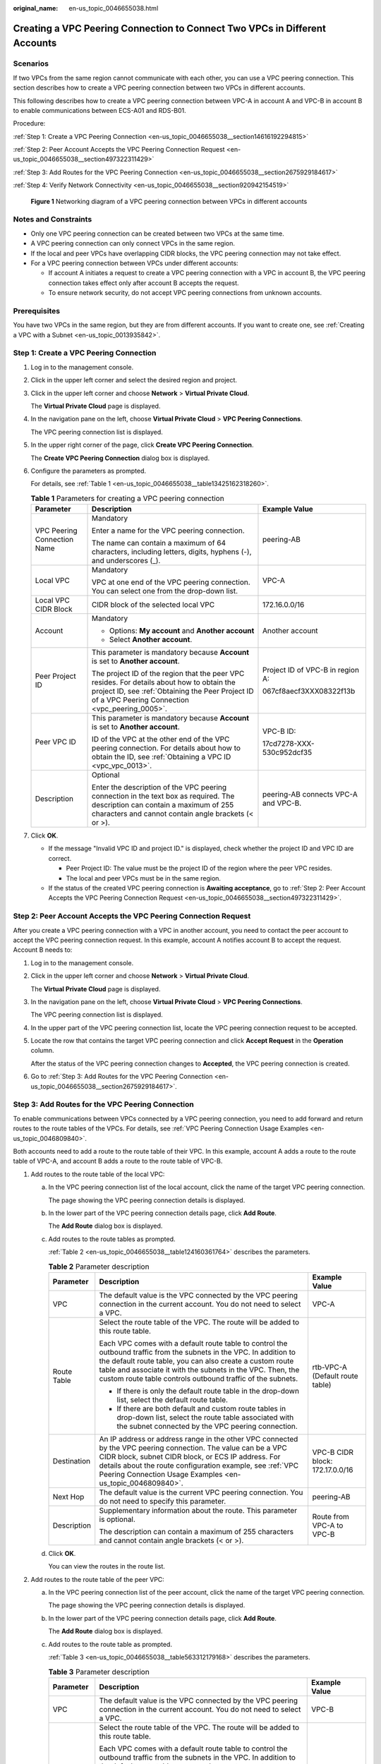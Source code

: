 :original_name: en-us_topic_0046655038.html

.. _en-us_topic_0046655038:

Creating a VPC Peering Connection to Connect Two VPCs in Different Accounts
===========================================================================

Scenarios
---------

If two VPCs from the same region cannot communicate with each other, you can use a VPC peering connection. This section describes how to create a VPC peering connection between two VPCs in different accounts.

This following describes how to create a VPC peering connection between VPC-A in account A and VPC-B in account B to enable communications between ECS-A01 and RDS-B01.

Procedure:

:ref:`Step 1: Create a VPC Peering Connection <en-us_topic_0046655038__section14616192294815>`

:ref:`Step 2: Peer Account Accepts the VPC Peering Connection Request <en-us_topic_0046655038__section497322311429>`

:ref:`Step 3: Add Routes for the VPC Peering Connection <en-us_topic_0046655038__section2675929184617>`

:ref:`Step 4: Verify Network Connectivity <en-us_topic_0046655038__section920942154519>`


.. figure:: /_static/images/en-us_image_0000001818823598.png
   :alt: **Figure 1** Networking diagram of a VPC peering connection between VPCs in different accounts

   **Figure 1** Networking diagram of a VPC peering connection between VPCs in different accounts

Notes and Constraints
---------------------

-  Only one VPC peering connection can be created between two VPCs at the same time.
-  A VPC peering connection can only connect VPCs in the same region.

-  If the local and peer VPCs have overlapping CIDR blocks, the VPC peering connection may not take effect.

-  For a VPC peering connection between VPCs under different accounts:

   -  If account A initiates a request to create a VPC peering connection with a VPC in account B, the VPC peering connection takes effect only after account B accepts the request.
   -  To ensure network security, do not accept VPC peering connections from unknown accounts.

Prerequisites
-------------

You have two VPCs in the same region, but they are from different accounts. If you want to create one, see :ref:`Creating a VPC with a Subnet <en-us_topic_0013935842>`.

.. _en-us_topic_0046655038__section14616192294815:

Step 1: Create a VPC Peering Connection
---------------------------------------

#. Log in to the management console.

2. Click |image1| in the upper left corner and select the desired region and project.

3. Click |image2| in the upper left corner and choose **Network** > **Virtual Private Cloud**.

   The **Virtual Private Cloud** page is displayed.

4. In the navigation pane on the left, choose **Virtual Private Cloud** > **VPC Peering Connections**.

   The VPC peering connection list is displayed.

5. In the upper right corner of the page, click **Create VPC Peering Connection**.

   The **Create VPC Peering Connection** dialog box is displayed.

6. Configure the parameters as prompted.

   For details, see :ref:`Table 1 <en-us_topic_0046655038__table13425162318260>`.

   .. _en-us_topic_0046655038__table13425162318260:

   .. table:: **Table 1** Parameters for creating a VPC peering connection

      +-----------------------------+--------------------------------------------------------------------------------------------------------------------------------------------------------------------------------------------------+--------------------------------------+
      | Parameter                   | Description                                                                                                                                                                                      | Example Value                        |
      +=============================+==================================================================================================================================================================================================+======================================+
      | VPC Peering Connection Name | Mandatory                                                                                                                                                                                        | peering-AB                           |
      |                             |                                                                                                                                                                                                  |                                      |
      |                             | Enter a name for the VPC peering connection.                                                                                                                                                     |                                      |
      |                             |                                                                                                                                                                                                  |                                      |
      |                             | The name can contain a maximum of 64 characters, including letters, digits, hyphens (-), and underscores (_).                                                                                    |                                      |
      +-----------------------------+--------------------------------------------------------------------------------------------------------------------------------------------------------------------------------------------------+--------------------------------------+
      | Local VPC                   | Mandatory                                                                                                                                                                                        | VPC-A                                |
      |                             |                                                                                                                                                                                                  |                                      |
      |                             | VPC at one end of the VPC peering connection. You can select one from the drop-down list.                                                                                                        |                                      |
      +-----------------------------+--------------------------------------------------------------------------------------------------------------------------------------------------------------------------------------------------+--------------------------------------+
      | Local VPC CIDR Block        | CIDR block of the selected local VPC                                                                                                                                                             | 172.16.0.0/16                        |
      +-----------------------------+--------------------------------------------------------------------------------------------------------------------------------------------------------------------------------------------------+--------------------------------------+
      | Account                     | Mandatory                                                                                                                                                                                        | Another account                      |
      |                             |                                                                                                                                                                                                  |                                      |
      |                             | -  Options: **My account** and **Another account**                                                                                                                                               |                                      |
      |                             | -  Select **Another account**.                                                                                                                                                                   |                                      |
      +-----------------------------+--------------------------------------------------------------------------------------------------------------------------------------------------------------------------------------------------+--------------------------------------+
      | Peer Project ID             | This parameter is mandatory because **Account** is set to **Another account**.                                                                                                                   | Project ID of VPC-B in region A:     |
      |                             |                                                                                                                                                                                                  |                                      |
      |                             | The project ID of the region that the peer VPC resides. For details about how to obtain the project ID, see :ref:`Obtaining the Peer Project ID of a VPC Peering Connection <vpc_peering_0005>`. | 067cf8aecf3XXX08322f13b              |
      +-----------------------------+--------------------------------------------------------------------------------------------------------------------------------------------------------------------------------------------------+--------------------------------------+
      | Peer VPC ID                 | This parameter is mandatory because **Account** is set to **Another account**.                                                                                                                   | VPC-B ID:                            |
      |                             |                                                                                                                                                                                                  |                                      |
      |                             | ID of the VPC at the other end of the VPC peering connection. For details about how to obtain the ID, see :ref:`Obtaining a VPC ID <vpc_vpc_0013>`.                                              | 17cd7278-XXX-530c952dcf35            |
      +-----------------------------+--------------------------------------------------------------------------------------------------------------------------------------------------------------------------------------------------+--------------------------------------+
      | Description                 | Optional                                                                                                                                                                                         | peering-AB connects VPC-A and VPC-B. |
      |                             |                                                                                                                                                                                                  |                                      |
      |                             | Enter the description of the VPC peering connection in the text box as required. The description can contain a maximum of 255 characters and cannot contain angle brackets (< or >).             |                                      |
      +-----------------------------+--------------------------------------------------------------------------------------------------------------------------------------------------------------------------------------------------+--------------------------------------+

7. Click **OK**.

   -  If the message "Invalid VPC ID and project ID." is displayed, check whether the project ID and VPC ID are correct.

      -  Peer Project ID: The value must be the project ID of the region where the peer VPC resides.
      -  The local and peer VPCs must be in the same region.

   -  If the status of the created VPC peering connection is **Awaiting acceptance**, go to :ref:`Step 2: Peer Account Accepts the VPC Peering Connection Request <en-us_topic_0046655038__section497322311429>`.

.. _en-us_topic_0046655038__section497322311429:

Step 2: Peer Account Accepts the VPC Peering Connection Request
---------------------------------------------------------------

After you create a VPC peering connection with a VPC in another account, you need to contact the peer account to accept the VPC peering connection request. In this example, account A notifies account B to accept the request. Account B needs to:

#. Log in to the management console.

#. Click |image3| in the upper left corner and choose **Network** > **Virtual Private Cloud**.

   The **Virtual Private Cloud** page is displayed.

#. In the navigation pane on the left, choose **Virtual Private Cloud** > **VPC Peering Connections**.

   The VPC peering connection list is displayed.

#. In the upper part of the VPC peering connection list, locate the VPC peering connection request to be accepted.

#. Locate the row that contains the target VPC peering connection and click **Accept Request** in the **Operation** column.

   After the status of the VPC peering connection changes to **Accepted**, the VPC peering connection is created.

#. Go to :ref:`Step 3: Add Routes for the VPC Peering Connection <en-us_topic_0046655038__section2675929184617>`.

.. _en-us_topic_0046655038__section2675929184617:

Step 3: Add Routes for the VPC Peering Connection
-------------------------------------------------

To enable communications between VPCs connected by a VPC peering connection, you need to add forward and return routes to the route tables of the VPCs. For details, see :ref:`VPC Peering Connection Usage Examples <en-us_topic_0046809840>`.

Both accounts need to add a route to the route table of their VPC. In this example, account A adds a route to the route table of VPC-A, and account B adds a route to the route table of VPC-B.

#. Add routes to the route table of the local VPC:

   a. In the VPC peering connection list of the local account, click the name of the target VPC peering connection.

      The page showing the VPC peering connection details is displayed.

   b. In the lower part of the VPC peering connection details page, click **Add Route**.

      The **Add Route** dialog box is displayed.

   c. Add routes to the route tables as prompted.

      :ref:`Table 2 <en-us_topic_0046655038__table124160361764>` describes the parameters.

      .. _en-us_topic_0046655038__table124160361764:

      .. table:: **Table 2** Parameter description

         +-----------------------+--------------------------------------------------------------------------------------------------------------------------------------------------------------------------------------------------------------------------------------------------------------------------------------------------------------+---------------------------------+
         | Parameter             | Description                                                                                                                                                                                                                                                                                                  | Example Value                   |
         +=======================+==============================================================================================================================================================================================================================================================================================================+=================================+
         | VPC                   | The default value is the VPC connected by the VPC peering connection in the current account. You do not need to select a VPC.                                                                                                                                                                                | VPC-A                           |
         +-----------------------+--------------------------------------------------------------------------------------------------------------------------------------------------------------------------------------------------------------------------------------------------------------------------------------------------------------+---------------------------------+
         | Route Table           | Select the route table of the VPC. The route will be added to this route table.                                                                                                                                                                                                                              | rtb-VPC-A (Default route table) |
         |                       |                                                                                                                                                                                                                                                                                                              |                                 |
         |                       | Each VPC comes with a default route table to control the outbound traffic from the subnets in the VPC. In addition to the default route table, you can also create a custom route table and associate it with the subnets in the VPC. Then, the custom route table controls outbound traffic of the subnets. |                                 |
         |                       |                                                                                                                                                                                                                                                                                                              |                                 |
         |                       | -  If there is only the default route table in the drop-down list, select the default route table.                                                                                                                                                                                                           |                                 |
         |                       | -  If there are both default and custom route tables in drop-down list, select the route table associated with the subnet connected by the VPC peering connection.                                                                                                                                           |                                 |
         +-----------------------+--------------------------------------------------------------------------------------------------------------------------------------------------------------------------------------------------------------------------------------------------------------------------------------------------------------+---------------------------------+
         | Destination           | An IP address or address range in the other VPC connected by the VPC peering connection. The value can be a VPC CIDR block, subnet CIDR block, or ECS IP address. For details about the route configuration example, see :ref:`VPC Peering Connection Usage Examples <en-us_topic_0046809840>`.              | VPC-B CIDR block: 172.17.0.0/16 |
         +-----------------------+--------------------------------------------------------------------------------------------------------------------------------------------------------------------------------------------------------------------------------------------------------------------------------------------------------------+---------------------------------+
         | Next Hop              | The default value is the current VPC peering connection. You do not need to specify this parameter.                                                                                                                                                                                                          | peering-AB                      |
         +-----------------------+--------------------------------------------------------------------------------------------------------------------------------------------------------------------------------------------------------------------------------------------------------------------------------------------------------------+---------------------------------+
         | Description           | Supplementary information about the route. This parameter is optional.                                                                                                                                                                                                                                       | Route from VPC-A to VPC-B       |
         |                       |                                                                                                                                                                                                                                                                                                              |                                 |
         |                       | The description can contain a maximum of 255 characters and cannot contain angle brackets (< or >).                                                                                                                                                                                                          |                                 |
         +-----------------------+--------------------------------------------------------------------------------------------------------------------------------------------------------------------------------------------------------------------------------------------------------------------------------------------------------------+---------------------------------+

   d. Click **OK**.

      You can view the routes in the route list.

#. Add routes to the route table of the peer VPC:

   a. In the VPC peering connection list of the peer account, click the name of the target VPC peering connection.

      The page showing the VPC peering connection details is displayed.

   b. In the lower part of the VPC peering connection details page, click **Add Route**.

      The **Add Route** dialog box is displayed.

   c. Add routes to the route table as prompted.

      :ref:`Table 3 <en-us_topic_0046655038__table563312179168>` describes the parameters.

      .. _en-us_topic_0046655038__table563312179168:

      .. table:: **Table 3** Parameter description

         +-----------------------+--------------------------------------------------------------------------------------------------------------------------------------------------------------------------------------------------------------------------------------------------------------------------------------------------------------+---------------------------------+
         | Parameter             | Description                                                                                                                                                                                                                                                                                                  | Example Value                   |
         +=======================+==============================================================================================================================================================================================================================================================================================================+=================================+
         | VPC                   | The default value is the VPC connected by the VPC peering connection in the current account. You do not need to select a VPC.                                                                                                                                                                                | VPC-B                           |
         +-----------------------+--------------------------------------------------------------------------------------------------------------------------------------------------------------------------------------------------------------------------------------------------------------------------------------------------------------+---------------------------------+
         | Route Table           | Select the route table of the VPC. The route will be added to this route table.                                                                                                                                                                                                                              | rtb-VPC-B (Default route table) |
         |                       |                                                                                                                                                                                                                                                                                                              |                                 |
         |                       | Each VPC comes with a default route table to control the outbound traffic from the subnets in the VPC. In addition to the default route table, you can also create a custom route table and associate it with the subnets in the VPC. Then, the custom route table controls outbound traffic of the subnets. |                                 |
         |                       |                                                                                                                                                                                                                                                                                                              |                                 |
         |                       | -  If there is only the default route table in the drop-down list, select the default route table.                                                                                                                                                                                                           |                                 |
         |                       | -  If there are both default and custom route tables in drop-down list, select the route table associated with the subnet connected by the VPC peering connection.                                                                                                                                           |                                 |
         +-----------------------+--------------------------------------------------------------------------------------------------------------------------------------------------------------------------------------------------------------------------------------------------------------------------------------------------------------+---------------------------------+
         | Destination           | An IP address or address range in the other VPC connected by the VPC peering connection. The value can be a VPC CIDR block, subnet CIDR block, or ECS IP address. For details about the route configuration example, see :ref:`VPC Peering Connection Usage Examples <en-us_topic_0046809840>`.              | VPC-A CIDR block: 172.16.0.0/16 |
         +-----------------------+--------------------------------------------------------------------------------------------------------------------------------------------------------------------------------------------------------------------------------------------------------------------------------------------------------------+---------------------------------+
         | Next Hop              | The default value is the current VPC peering connection. You do not need to specify this parameter.                                                                                                                                                                                                          | peering-AB                      |
         +-----------------------+--------------------------------------------------------------------------------------------------------------------------------------------------------------------------------------------------------------------------------------------------------------------------------------------------------------+---------------------------------+
         | Description           | Supplementary information about the route. This parameter is optional.                                                                                                                                                                                                                                       | Route from VPC-B to VPC-A.      |
         |                       |                                                                                                                                                                                                                                                                                                              |                                 |
         |                       | The description can contain a maximum of 255 characters and cannot contain angle brackets (< or >).                                                                                                                                                                                                          |                                 |
         +-----------------------+--------------------------------------------------------------------------------------------------------------------------------------------------------------------------------------------------------------------------------------------------------------------------------------------------------------+---------------------------------+

   d. Click **OK**.

      You can view the route in the route list.

.. _en-us_topic_0046655038__section920942154519:

Step 4: Verify Network Connectivity
-----------------------------------

After you add routes for the VPC peering connection, verify the communication between the local and peer VPCs.

#. Log in to ECS-A01 in the local VPC.

#. Check whether ECS-A01 can communicate with RDS-B01.

   **ping** *IP address of RDS-B01*

   Run the following commands:

   **ping 172.17.0.21**

   If information similar to the following is displayed, ECS-A01 and RDS-B01 can communicate with each other, and the VPC peering connection between VPC-A and VPC-B is successfully created.

   .. code-block:: console

      [root@ecs-A02 ~]# ping 172.17.0.21
      PING 172.17.0.21 (172.17.0.21) 56(84) bytes of data.
      64 bytes from 172.17.0.21: icmp_seq=1 ttl=64 time=0.849 ms
      64 bytes from 172.17.0.21: icmp_seq=2 ttl=64 time=0.455 ms
      64 bytes from 172.17.0.21: icmp_seq=3 ttl=64 time=0.385 ms
      64 bytes from 172.17.0.21: icmp_seq=4 ttl=64 time=0.372 ms
      ...
      --- 172.17.0.21 ping statistics ---

   .. important::

      -  In this example, ECS-A01 and RDS-B01 are in the same security group. If the instances in different security groups, you need to add inbound rules to allow access from the peer security group. For details, see :ref:`Enabling ECSs In Different Security Groups to Communicate Through an Internal Network <en-us_topic_0081124350__section094514632817>`.
      -  If VPCs connected by a VPC peering connection cannot communicate with each other, refer to :ref:`Why Did Communication Fail Between VPCs That Were Connected by a VPC Peering Connection? <vpc_faq_0069>`

.. |image1| image:: /_static/images/en-us_image_0000001818982734.png
.. |image2| image:: /_static/images/en-us_image_0000001865583133.png
.. |image3| image:: /_static/images/en-us_image_0000001818983374.png
